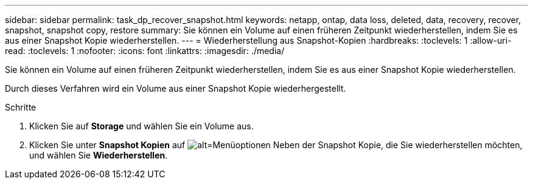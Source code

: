 ---
sidebar: sidebar 
permalink: task_dp_recover_snapshot.html 
keywords: netapp, ontap, data loss, deleted, data, recovery, recover, snapshot, snapshot copy, restore 
summary: Sie können ein Volume auf einen früheren Zeitpunkt wiederherstellen, indem Sie es aus einer Snapshot Kopie wiederherstellen. 
---
= Wiederherstellung aus Snapshot-Kopien
:hardbreaks:
:toclevels: 1
:allow-uri-read: 
:toclevels: 1
:nofooter: 
:icons: font
:linkattrs: 
:imagesdir: ./media/


[role="lead"]
Sie können ein Volume auf einen früheren Zeitpunkt wiederherstellen, indem Sie es aus einer Snapshot Kopie wiederherstellen.

Durch dieses Verfahren wird ein Volume aus einer Snapshot Kopie wiederhergestellt.

.Schritte
. Klicken Sie auf *Storage* und wählen Sie ein Volume aus.
. Klicken Sie unter *Snapshot Kopien* auf image:icon_kabob.gif["alt=Menüoptionen"] Neben der Snapshot Kopie, die Sie wiederherstellen möchten, und wählen Sie *Wiederherstellen*.

